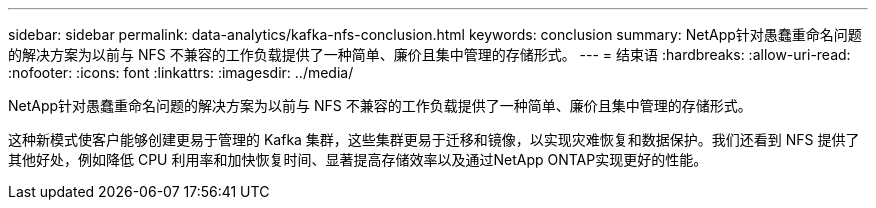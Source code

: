 ---
sidebar: sidebar 
permalink: data-analytics/kafka-nfs-conclusion.html 
keywords: conclusion 
summary: NetApp针对愚蠢重命名问题的解决方案为以前与 NFS 不兼容的工作负载提供了一种简单、廉价且集中管理的存储形式。 
---
= 结束语
:hardbreaks:
:allow-uri-read: 
:nofooter: 
:icons: font
:linkattrs: 
:imagesdir: ../media/


[role="lead"]
NetApp针对愚蠢重命名问题的解决方案为以前与 NFS 不兼容的工作负载提供了一种简单、廉价且集中管理的存储形式。

这种新模式使客户能够创建更易于管理的 Kafka 集群，这些集群更易于迁移和镜像，以实现灾难恢复和数据保护。我们还看到 NFS 提供了其他好处，例如降低 CPU 利用率和加快恢复时间、显著提高存储效率以及通过NetApp ONTAP实现更好的性能。
